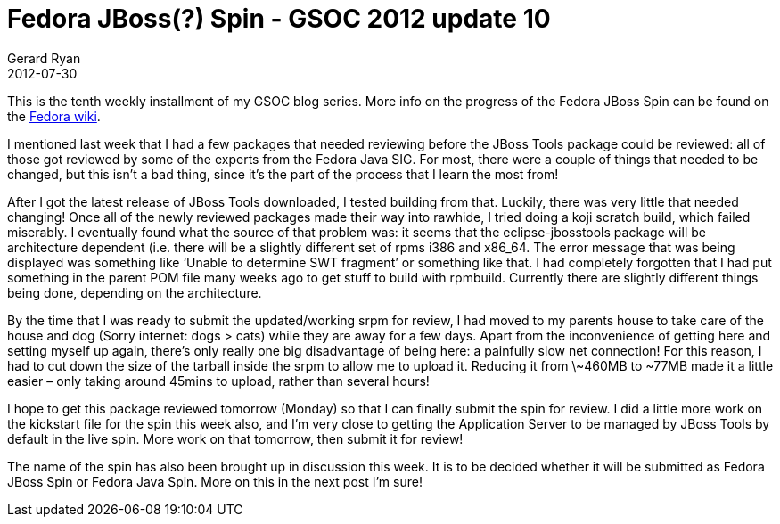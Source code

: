 = Fedora JBoss(?) Spin - GSOC 2012 update 10
Gerard Ryan
2012-07-30
:jbake-type: post
:jbake-tags: gsoc
:jbake-status: published
:disqus: true
:imagesdir: /images

This is the tenth weekly installment of my GSOC blog series. More info on the
progress of the Fedora JBoss Spin can be found on the
https://fedoraproject.org/wiki/Fedora-JBoss-Spin[Fedora wiki].

I mentioned last week that I had a few packages that needed reviewing before the
JBoss Tools package could be reviewed: all of those got reviewed by some of the
experts from the Fedora Java SIG. For most, there were a couple of things that
needed to be changed, but this isn’t a bad thing, since it’s the part of the
process that I learn the most from!

After I got the latest release of JBoss Tools downloaded, I tested building from
that. Luckily, there was very little that needed changing! Once all of the newly
reviewed packages made their way into rawhide, I tried doing a koji scratch
build, which failed miserably. I eventually found what the source of that
problem was: it seems that the +eclipse-jbosstools+ package will be architecture
dependent (i.e. there will be a slightly different set of rpms i386 and x86_64.
The error message that was being displayed was something like ‘Unable to
determine SWT fragment’ or something like that. I had completely forgotten that
I had put something in the parent POM file many weeks ago to get stuff to build
with rpmbuild. Currently there are slightly different things being done,
depending on the architecture.

By the time that I was ready to submit the updated/working srpm for review, I
had moved to my parents house to take care of the house and dog (Sorry internet:
dogs > cats) while they are away for a few days. Apart from the inconvenience of
getting here and setting myself up again, there’s only really one big
disadvantage of being here: a painfully slow net connection! For this reason, I
had to cut down the size of the tarball inside the srpm to allow me to upload
it. Reducing it from \~460MB to ~77MB made it a little easier – only taking
around 45mins to upload, rather than several hours!

I hope to get this package reviewed tomorrow (Monday) so that I can finally
submit the spin for review. I did a little more work on the kickstart file for
the spin this week also, and I’m very close to getting the Application Server to
be managed by JBoss Tools by default in the live spin. More work on that
tomorrow, then submit it for review!

The name of the spin has also been brought up in discussion this week. It is to
be decided whether it will be submitted as Fedora JBoss Spin or Fedora Java
Spin. More on this in the next post I’m sure!
